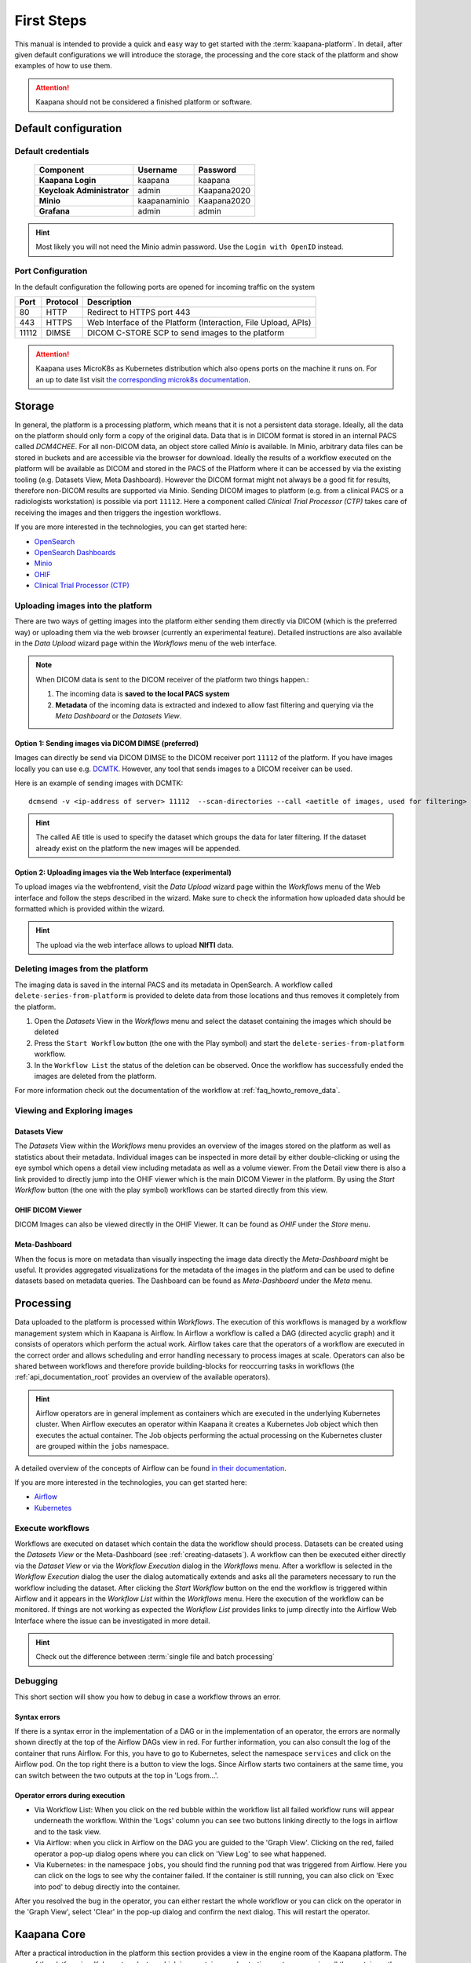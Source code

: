 .. _platform_user_guide_fs:

First Steps
***********

This manual is intended to provide a quick and easy way to get started with the :term:`kaapana-platform`. In detail, after given default configurations we will introduce the storage,
the processing and the core stack of the platform and show examples of how to use them.

.. attention::
    | Kaapana should not be considered a finished platform or software.


Default configuration
---------------------

Default credentials
^^^^^^^^^^^^^^^^^^^

 ============================ ============== ============
  Component                    Username       Password   
 ============================ ============== ============
  **Kaapana Login**            kaapana        kaapana    
  **Keycloak Administrator**   admin          Kaapana2020
  **Minio**                    kaapanaminio   Kaapana2020
  **Grafana**                  admin          admin      
 ============================ ============== ============

.. hint::
    | Most likely you will not need the Minio admin password. Use the ``Login with OpenID`` instead.  


Port Configuration
^^^^^^^^^^^^^^^^^^
In the default configuration the following ports are opened for incoming traffic on the system

======= ========== =================================================================
 Port    Protocol   Description
======= ========== =================================================================
    80   HTTP       Redirect to HTTPS port 443
   443   HTTPS      Web Interface of the Platform (Interaction, File Upload, APIs)
 11112   DIMSE      DICOM C-STORE SCP to send images to the platform
======= ========== =================================================================

.. attention::
    | Kaapana uses MicroK8s as Kubernetes distribution which also opens ports on the machine it runs on. For an up to date list visit `the corresponding microk8s documentation <https://microk8s.io/docs/services-and-ports>`_.

.. _storage-stack:

Storage
-------

In general, the platform is a processing platform, which means that it is not a persistent data storage. Ideally, all the data on the platform should only form a copy of the original data.
Data that is in DICOM format is stored in an internal PACS called  *DCM4CHEE*.
For all non-DICOM data, an object store called *Minio* is available.
In Minio, arbitrary data files can be stored in buckets and are accessible via the browser for download.
Ideally the results of a workflow executed on the platform will be available as DICOM and stored in the PACS of the Platform where it can be accessed by via the existing tooling (e.g. Datasets View, Meta Dashboard).
However the DICOM format might not always be a good fit for results, therefore non-DICOM results are supported via Minio.
Sending DICOM images to platform (e.g. from a clinical PACS or a radiologists workstation) is possible via port ``11112``. Here a component called *Clinical Trial Processor (CTP)* takes care of receiving the images and then triggers the ingestion workflows.

If you are more interested in the technologies, you can get started here:

* `OpenSearch <https://opensearch.org/>`_
* `OpenSearch Dashboards <https://opensearch.org/docs/latest/dashboards/index/>`_
* `Minio <https://min.io/>`_
* `OHIF <https://ohif.org/>`_
* `Clinical Trial Processor (CTP) <https://mircwiki.rsna.org/index.php?title=CTP-The_RSNA_Clinical_Trial_Processor#Clinical_Trial_Processor_.28CTP.29>`_


Uploading images into the platform
^^^^^^^^^^^^^^^^^^^^^^^^^^^^^^^^^^

There are two ways of getting images into the platform either sending them directly via DICOM (which is the preferred way) or uploading them via the web browser (currently an experimental feature). Detailed instructions are also available in the *Data Upload* wizard page within the *Workflows* menu of the web interface.

.. note::
  When DICOM data is sent to the DICOM receiver of the platform two things happen.:

  #. The incoming data is **saved to the local PACS system**
  #. **Metadata** of the incoming data is extracted and indexed to allow fast filtering and querying via the *Meta Dashboard* or the *Datasets View*.

Option 1: Sending images via DICOM DIMSE (preferred)
"""""""""""""""""""""""""""""""""""""""""""""""""""

Images can directly be send via DICOM DIMSE to the DICOM receiver port ``11112`` of the platform.
If you have images locally you can use e.g. `DCMTK <https://dicom.offis.de/dcmtk.php.en>`_.
However, any tool that sends images to a DICOM receiver can be used. 

Here is an example of sending images with DCMTK:
::
  dcmsend -v <ip-address of server> 11112  --scan-directories --call <aetitle of images, used for filtering> --scan-pattern '*'  --recurse <data-dir-of-DICOM images>

.. hint::
    | The called AE title is used to specify the dataset which groups the data for later filtering. If the dataset already exist on the platform the new images will be appended.

Option 2: Uploading images via the Web Interface (experimental)
"""""""""""""""""""""""""""""""""""""""""""""""""""""""""""""

To upload images via the webfrontend, visit the *Data Upload* wizard page within the *Workflows* menu of the Web interface and follow the steps described in the wizard. Make sure to check the information how uploaded data should be formatted which is provided within the wizard.


.. hint::
    | The upload via the web interface allows to upload **NIfTI** data.



Deleting images from the platform
^^^^^^^^^^^^^^^^^^^^^^^^^^^^^^^^^

The imaging data is saved in the internal PACS and its metadata in OpenSearch. A workflow called ``delete-series-from-platform`` is provided to delete data from those locations and thus removes it completely from the platform.

#. Open the *Datasets* View in the *Workflows* menu and select the dataset containing the images which should be deleted
#. Press the ``Start Workflow`` button (the one with the Play symbol) and start the ``delete-series-from-platform`` workflow.
#. In the ``Workflow List`` the status of the deletion can be observed. Once the workflow has successfully ended the images are deleted from the platform.

For more information check out the documentation of the workflow at :ref:`faq_howto_remove_data`.


Viewing and Exploring images
^^^^^^^^^^^^^^^^^^^^^^^^^^^^


.. _creating-datasets:

Datasets View
"""""""""""""

The *Datasets* View within the *Workflows* menu provides an overview of the images stored on the platform as well as statistics about their metadata. Individual images can be inspected in more detail by either double-clicking or using the eye symbol which opens a detail view including metadata as well as a volume viewer. From the Detail view there is also a link provided to directly jump into the OHIF viewer which is the main DICOM Viewer in the platform. By using the *Start Workflow* button (the one with the play symbol) workflows can be started directly from this view.

OHIF DICOM Viewer
"""""""""""""""""

DICOM Images can also be viewed directly in the OHIF Viewer. It can be found as *OHIF* under the *Store* menu.


Meta-Dashboard
""""""""""""""

When the focus is more on metadata than visually inspecting the image data directly the *Meta-Dashboard* might be useful. It provides aggregated visualizations for the metadata of the images in the platform and can be used to define datasets based on metadata queries. The Dashboard can be found as *Meta-Dashboard* under the *Meta* menu.


.. _processing-stack:

Processing
----------

Data uploaded to the platform is processed within *Workflows*. The execution of this workflows is managed by a workflow management system which in Kaapana is Airflow. In Airflow a workflow is called a DAG (directed acyclic graph) and it consists of operators which perform the actual work. Airflow takes care that the operators of a workflow are executed in the correct order and allows scheduling and error handling necessary to process images at scale. Operators can also be shared between workflows and therefore provide building-blocks for reoccurring tasks in workflows (the :ref:`api_documentation_root` provides an overview of the available operators).

.. hint::
  Airflow operators are in general implement as containers which are executed in the underlying Kubernetes cluster. When Airflow executes an operator within Kaapana it creates a Kubernetes Job object which then executes the actual container. The Job objects performing the actual processing on the Kubernetes cluster are grouped within the ``jobs`` namespace.

A detailed overview of the concepts of Airflow can be found `in their documentation <https://airflow.apache.org/docs/stable/concepts.html>`_.

If you are more interested in the technologies, you can get started here:

* `Airflow <https://airflow.apache.org/docs/stable/tutorial.html>`_
* `Kubernetes <https://kubernetes.io/docs/concepts/>`_


Execute workflows
^^^^^^^^^^^^^^^^^

Workflows are executed on dataset which contain the data the workflow should process.
Datasets can be created using the *Datasets View* or the Meta-Dashboard (see :ref:`creating-datasets`).
A workflow can then be executed either directly via the *Dataset View* or via the *Workflow Execution* dialog in the *Workflows* menu.
After a workflow is selected in the *Workflow Execution* dialog the user the dialog automatically extends and asks all the parameters necessary to run the workflow including the dataset.
After clicking the *Start Workflow* button on the end the workflow is triggered within Airflow and it appears in the *Workflow List* within the *Workflows* menu.
Here the execution of the workflow can be monitored. If things are not working as expected the *Workflow List* provides links to jump directly into the Airflow Web Interface where the issue can be investigated in more detail.

.. hint::
  | Check out the difference between :term:`single file and batch processing` 


Debugging
^^^^^^^^^

This short section will show you how to debug in case a workflow throws an error.

Syntax errors
"""""""""""""

If there is a syntax error in the implementation of a DAG or in the implementation of an operator, the errors are normally shown directly at the top of the Airflow DAGs view in red.
For further information, you can also consult the log of the container that runs Airflow. For this, you have to go to Kubernetes, select the namespace ``services`` and click on the Airflow pod.
On the top right there is a button to view the logs. Since Airflow starts two containers at the same time, you can switch between the two outputs at the top in 'Logs from...'.


Operator errors during execution
""""""""""""""""""""""""""""""""

* Via Workflow List: When you click on the red bubble within the workflow list all failed workflow runs will appear underneath the workflow. Within the 'Logs' column you can see two buttons linking directly to the logs in airflow and to the task view.
* Via Airflow: when you click in Airflow on the DAG you are guided to the 'Graph View'. Clicking on the red, failed operator a pop-up dialog opens where you can click on 'View Log' to see what happened.
* Via Kubernetes: in the namespace ``jobs``, you should find the running pod that was triggered from Airflow. Here you can click on the logs to see why the container failed. If the container is still running, you can also click on 'Exec into pod' to debug directly into the container.

After you resolved the bug in the operator, you can either restart the whole workflow or you can click on the operator in the 'Graph View', select 'Clear' in the pop-up dialog and confirm the next dialog.
This will restart the operator.



Kaapana Core
------------

After a practical introduction in the platform this section provides a view in the engine room of the Kaapana platform.
The core of the platform is a Kubernetes cluster, which is a container-orchestration system managing all the containers the platform consists of.
To manage the Kubernetes deployments a tool called Helm is used.
Ingress into the platform is managed by Traefik which serves as reverse proxy.
OAuth2-Proxy and Keycloak are used for access control and user management.
To provide a coherent interface the *landing page* wraps all of the services into one uniform web interface.


To find out more about the technologies checkout:

* `Helm <https://helm.sh/>`_
* `Kubernetes <https://kubernetes.io/docs/concepts/>`_
* `Grafana <https://grafana.com/>`_
* `Traefik <https://doc.traefik.io/traefik/>`_
* `Keycloak <https://www.keycloak.org/documentation.html>`_


Extending Kaapana
^^^^^^^^^^^^^^^^^

The capabilities of Kaapana can be extended using extensions. Extensions can add new workflows as well as new services to the platform by the click of an button in the web interface.
The *Extensions* menu in the web interface works like an app store, where new services and workflows can be installed and managed.

Under the hood, extensions are wrapped in Helm Charts which are installed and uninstalled via the web interface.
Containers of the extensions can mount data from the platform (e.g. Minio Buckets) directly. This allows extensions to directly work with data generated in a workflow.
For example, it is possible to trigger ``download-selected-files`` workflow to download images to Minio and then view the data by launching an MITK-Volume instance via the *Extensions* List.
In the :ref:`processing_dev_guide` you will learn how to write and add your own extensions.



User Management
^^^^^^^^^^^^^^^

Keycloak is an open source identity and access management solution that we integrated in our platform to manage authentication and different user roles. 
It can be accessed via *System* menu in the web interface.

Currently there are two user roles: The **admin** has some more privileges than a normal **user**, i.e. a **user** can not access the Kubernetes dashboard and can not see all components on the landing page.

.. hint::
    Keycloak provides various options to integrate with your environment. Please check out the `documentation of Keycloak <https://www.keycloak.org/documentation.html>`_ for more details.

Here two examples how user management can be done with Keycloak:
* **Adding a user manually**: Once you are logged in you can add users in the section **Users**. By selecting a user you can change i.e. the password in the tab **Credentials** or change the role under **Role mappings**. Try i.e. to add a user who has no admin rights, only user rights. 
* **Connecting an Active Directory**: In order to connect to an active directory go to the tap **User Federation**. Depending on your needs select *ldap* or *kerberos*. The necessary configuration you should be able to get from your institution. If everything is configured correctly you are able to login with the credentials from the Active Directory.



Monitoring
^^^^^^^^^^

In order to monitor whats the current status of the Kaapana platform a monitoring stack consisting of `Prometheus <https://prometheus.io/>`_ and `Grafana <https://grafana.com/>`_. Prometheus stores various metrics in the form of time series which can be displayed via Grafana. Grafana can be accessed via the *System* menu. Here things like disk space, CPU and GPU memory usage or network pressure can be visually inspected.


Kubernetes
^^^^^^^^^^

As mentioned above, Kubernetes is at heart of the whole platform. You can interact with Kubernetes either via the Kubernetes Dashboard, accessible on the *System* menu in the web interface or directly via the terminal using `kubectl` on the server. In case anything on the platform is not working, Kubernetes is the first place to go.


Examples how to debug with Kubernetes
"""""""""""""""""""""""""""""""""""""

Here are two examples, when you might need to access Kubernetes:

**Case 1: A Service is down**

In case you can't access a resource anymore, most probably a Pod within Kubernetes is down. To check whats causing the pod to fail you go to the Kubernetes-Dashboard. Select at the top a Namespace and then click on Pods. The pod which is down should appear in a red/orange color. Click on the pod. At the top right, you see four buttons. First click on the left one, this will show the logs of the container. In the best case you see here, why your pod is down. To restart the pod you need to simply delete the pod. In case it was not triggered by an Airflow-Dag it should restart automatically (The same steps can be done via the console, see below). In case the component/service crashes again, there might be some deeper error.

**Case 2: Platform is not responding**

When the whole platform does not respond this can have different reasons.

- Pods are down: In order to check if and which pods are down please log in to your server, and check which pods are down executing:

::

    kubectl get pods -A


If not all pods are running, a first try would be to delete the pod manually. It will then be automatically restarted. To delete a pod via the console. You need do copy the "NAME" and remember the NAMESPACE of the pod you want to delete and then execute:
::

    kubectl delete pods -n <THE NAMESPACE> <NAME OF THE POD>

If all pods are running, most probably there are network errors. This is usually caused by configuring a wrong server domain name during the deployment of the platform.

